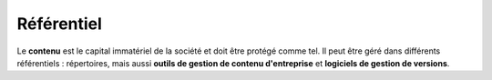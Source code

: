 .. Copyright 2011-2014 Olivier Carrère
.. Cette œuvre est mise à disposition selon les termes de la licence Creative
.. Commons Attribution - Pas d'utilisation commerciale - Partage dans les mêmes
.. conditions 4.0 international.

.. _referentiel:

Référentiel
===========

Le **contenu** est le capital immatériel de la société et doit être protégé
comme tel. Il peut être géré dans différents référentiels : répertoires, mais
aussi **outils de gestion de contenu d'entreprise** et **logiciels de gestion de
versions**.
